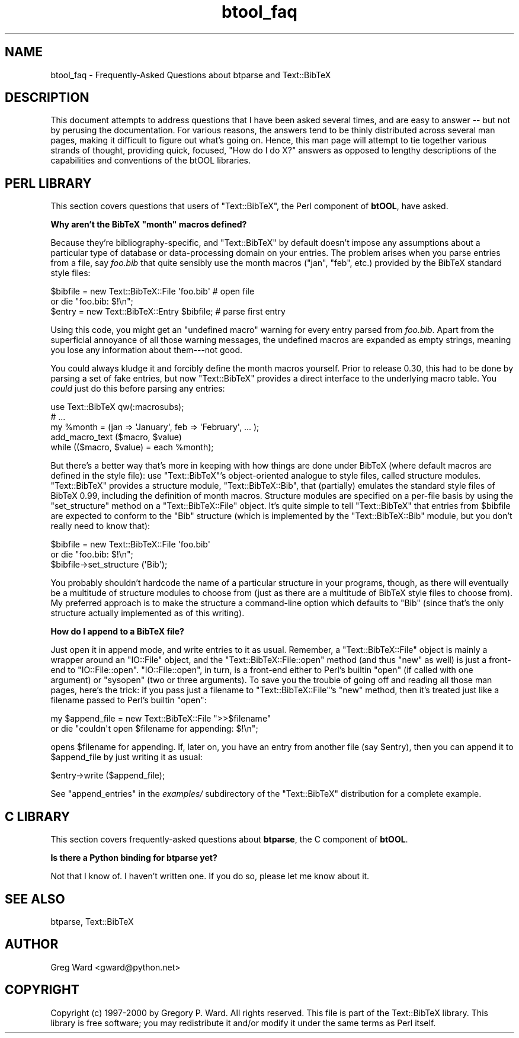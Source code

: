 .\" Automatically generated by Pod::Man 2.16 (Pod::Simple 3.05)
.\"
.\" Standard preamble:
.\" ========================================================================
.de Sh \" Subsection heading
.br
.if t .Sp
.ne 5
.PP
\fB\\$1\fR
.PP
..
.de Sp \" Vertical space (when we can't use .PP)
.if t .sp .5v
.if n .sp
..
.de Vb \" Begin verbatim text
.ft CW
.nf
.ne \\$1
..
.de Ve \" End verbatim text
.ft R
.fi
..
.\" Set up some character translations and predefined strings.  \*(-- will
.\" give an unbreakable dash, \*(PI will give pi, \*(L" will give a left
.\" double quote, and \*(R" will give a right double quote.  \*(C+ will
.\" give a nicer C++.  Capital omega is used to do unbreakable dashes and
.\" therefore won't be available.  \*(C` and \*(C' expand to `' in nroff,
.\" nothing in troff, for use with C<>.
.tr \(*W-
.ds C+ C\v'-.1v'\h'-1p'\s-2+\h'-1p'+\s0\v'.1v'\h'-1p'
.ie n \{\
.    ds -- \(*W-
.    ds PI pi
.    if (\n(.H=4u)&(1m=24u) .ds -- \(*W\h'-12u'\(*W\h'-12u'-\" diablo 10 pitch
.    if (\n(.H=4u)&(1m=20u) .ds -- \(*W\h'-12u'\(*W\h'-8u'-\"  diablo 12 pitch
.    ds L" ""
.    ds R" ""
.    ds C` ""
.    ds C' ""
'br\}
.el\{\
.    ds -- \|\(em\|
.    ds PI \(*p
.    ds L" ``
.    ds R" ''
'br\}
.\"
.\" Escape single quotes in literal strings from groff's Unicode transform.
.ie \n(.g .ds Aq \(aq
.el       .ds Aq '
.\"
.\" If the F register is turned on, we'll generate index entries on stderr for
.\" titles (.TH), headers (.SH), subsections (.Sh), items (.Ip), and index
.\" entries marked with X<> in POD.  Of course, you'll have to process the
.\" output yourself in some meaningful fashion.
.ie \nF \{\
.    de IX
.    tm Index:\\$1\t\\n%\t"\\$2"
..
.    nr % 0
.    rr F
.\}
.el \{\
.    de IX
..
.\}
.\"
.\" Accent mark definitions (@(#)ms.acc 1.5 88/02/08 SMI; from UCB 4.2).
.\" Fear.  Run.  Save yourself.  No user-serviceable parts.
.    \" fudge factors for nroff and troff
.if n \{\
.    ds #H 0
.    ds #V .8m
.    ds #F .3m
.    ds #[ \f1
.    ds #] \fP
.\}
.if t \{\
.    ds #H ((1u-(\\\\n(.fu%2u))*.13m)
.    ds #V .6m
.    ds #F 0
.    ds #[ \&
.    ds #] \&
.\}
.    \" simple accents for nroff and troff
.if n \{\
.    ds ' \&
.    ds ` \&
.    ds ^ \&
.    ds , \&
.    ds ~ ~
.    ds /
.\}
.if t \{\
.    ds ' \\k:\h'-(\\n(.wu*8/10-\*(#H)'\'\h"|\\n:u"
.    ds ` \\k:\h'-(\\n(.wu*8/10-\*(#H)'\`\h'|\\n:u'
.    ds ^ \\k:\h'-(\\n(.wu*10/11-\*(#H)'^\h'|\\n:u'
.    ds , \\k:\h'-(\\n(.wu*8/10)',\h'|\\n:u'
.    ds ~ \\k:\h'-(\\n(.wu-\*(#H-.1m)'~\h'|\\n:u'
.    ds / \\k:\h'-(\\n(.wu*8/10-\*(#H)'\z\(sl\h'|\\n:u'
.\}
.    \" troff and (daisy-wheel) nroff accents
.ds : \\k:\h'-(\\n(.wu*8/10-\*(#H+.1m+\*(#F)'\v'-\*(#V'\z.\h'.2m+\*(#F'.\h'|\\n:u'\v'\*(#V'
.ds 8 \h'\*(#H'\(*b\h'-\*(#H'
.ds o \\k:\h'-(\\n(.wu+\w'\(de'u-\*(#H)/2u'\v'-.3n'\*(#[\z\(de\v'.3n'\h'|\\n:u'\*(#]
.ds d- \h'\*(#H'\(pd\h'-\w'~'u'\v'-.25m'\f2\(hy\fP\v'.25m'\h'-\*(#H'
.ds D- D\\k:\h'-\w'D'u'\v'-.11m'\z\(hy\v'.11m'\h'|\\n:u'
.ds th \*(#[\v'.3m'\s+1I\s-1\v'-.3m'\h'-(\w'I'u*2/3)'\s-1o\s+1\*(#]
.ds Th \*(#[\s+2I\s-2\h'-\w'I'u*3/5'\v'-.3m'o\v'.3m'\*(#]
.ds ae a\h'-(\w'a'u*4/10)'e
.ds Ae A\h'-(\w'A'u*4/10)'E
.    \" corrections for vroff
.if v .ds ~ \\k:\h'-(\\n(.wu*9/10-\*(#H)'\s-2\u~\d\s+2\h'|\\n:u'
.if v .ds ^ \\k:\h'-(\\n(.wu*10/11-\*(#H)'\v'-.4m'^\v'.4m'\h'|\\n:u'
.    \" for low resolution devices (crt and lpr)
.if \n(.H>23 .if \n(.V>19 \
\{\
.    ds : e
.    ds 8 ss
.    ds o a
.    ds d- d\h'-1'\(ga
.    ds D- D\h'-1'\(hy
.    ds th \o'bp'
.    ds Th \o'LP'
.    ds ae ae
.    ds Ae AE
.\}
.rm #[ #] #H #V #F C
.\" ========================================================================
.\"
.IX Title "btool_faq 3"
.TH btool_faq 3 "2009-10-31" "perl v5.8.7" "User Contributed Perl Documentation"
.\" For nroff, turn off justification.  Always turn off hyphenation; it makes
.\" way too many mistakes in technical documents.
.if n .ad l
.nh
.SH "NAME"
btool_faq \- Frequently\-Asked Questions about btparse and Text::BibTeX
.SH "DESCRIPTION"
.IX Header "DESCRIPTION"
This document attempts to address questions that I have been asked
several times, and are easy to answer \*(-- but not by perusing the
documentation.  For various reasons, the answers tend to be thinly
distributed across several man pages, making it difficult to figure out
what's going on.  Hence, this man page will attempt to tie together
various strands of thought, providing quick, focused, \*(L"How do I do X?\*(R"
answers as opposed to lengthy descriptions of the capabilities and
conventions of the btOOL libraries.
.SH "PERL LIBRARY"
.IX Header "PERL LIBRARY"
This section covers questions that users of \f(CW\*(C`Text::BibTeX\*(C'\fR, the Perl
component of \fBbtOOL\fR, have asked.
.ie n .Sh "Why aren't the BibTeX ""month"" macros defined?"
.el .Sh "Why aren't the BibTeX ``month'' macros defined?"
.IX Subsection "Why aren't the BibTeX month macros defined?"
Because they're bibliography-specific, and \f(CW\*(C`Text::BibTeX\*(C'\fR by default
doesn't impose any assumptions about a particular type of database or
data-processing domain on your entries.  The problem arises when you
parse entries from a file, say \fIfoo.bib\fR that quite sensibly use the
month macros (\f(CW\*(C`jan\*(C'\fR, \f(CW\*(C`feb\*(C'\fR, etc.) provided by the BibTeX standard
style files:
.PP
.Vb 3
\&   $bibfile = new Text::BibTeX::File \*(Aqfoo.bib\*(Aq    # open file
\&      or die "foo.bib: $!\en";
\&   $entry = new Text::BibTeX::Entry $bibfile;     # parse first entry
.Ve
.PP
Using this code, you might get an \*(L"undefined macro\*(R" warning for every
entry parsed from \fIfoo.bib\fR.  Apart from the superficial annoyance of
all those warning messages, the undefined macros are expanded as empty
strings, meaning you lose any information about them\-\-\-not good.
.PP
You could always kludge it and forcibly define the month macros
yourself.  Prior to release 0.30, this had to be done by parsing a set
of fake entries, but now \f(CW\*(C`Text::BibTeX\*(C'\fR provides a direct interface to
the underlying macro table.  You \fIcould\fR just do this before parsing any
entries:
.PP
.Vb 5
\&   use Text::BibTeX qw(:macrosubs);
\&   # ...
\&   my %month = (jan => \*(AqJanuary\*(Aq, feb => \*(AqFebruary\*(Aq, ... );
\&   add_macro_text ($macro, $value) 
\&      while (($macro, $value) = each %month);
.Ve
.PP
But there's a better way that's more in keeping with how things are done
under BibTeX (where default macros are defined in the style file): use
\&\f(CW\*(C`Text::BibTeX\*(C'\fR's object-oriented analogue to style files, called
structure modules.  \f(CW\*(C`Text::BibTeX\*(C'\fR provides a structure module,
\&\f(CW\*(C`Text::BibTeX::Bib\*(C'\fR, that (partially) emulates the standard style files
of BibTeX 0.99, including the definition of month macros.  Structure
modules are specified on a per-file basis by using the \f(CW\*(C`set_structure\*(C'\fR
method on a \f(CW\*(C`Text::BibTeX::File\*(C'\fR object.  It's quite simple to tell
\&\f(CW\*(C`Text::BibTeX\*(C'\fR that entries from \f(CW$bibfile\fR are expected to conform to
the \f(CW\*(C`Bib\*(C'\fR structure (which is implemented by the \f(CW\*(C`Text::BibTeX::Bib\*(C'\fR
module, but you don't really need to know that):
.PP
.Vb 3
\&   $bibfile = new Text::BibTeX::File \*(Aqfoo.bib\*(Aq 
\&      or die "foo.bib: $!\en";
\&   $bibfile\->set_structure (\*(AqBib\*(Aq);
.Ve
.PP
You probably shouldn't hardcode the name of a particular structure in
your programs, though, as there will eventually be a multitude of
structure modules to choose from (just as there are a multitude of
BibTeX style files to choose from).  My preferred approach is to make
the structure a command-line option which defaults to \f(CW\*(C`Bib\*(C'\fR (since
that's the only structure actually implemented as of this writing).
.Sh "How do I append to a BibTeX file?"
.IX Subsection "How do I append to a BibTeX file?"
Just open it in append mode, and write entries to it as usual.
Remember, a \f(CW\*(C`Text::BibTeX::File\*(C'\fR object is mainly a wrapper around an
\&\f(CW\*(C`IO::File\*(C'\fR object, and the \f(CW\*(C`Text::BibTeX::File::open\*(C'\fR method (and thus
\&\f(CW\*(C`new\*(C'\fR as well) is just a front-end to \f(CW\*(C`IO::File::open\*(C'\fR.
\&\f(CW\*(C`IO::File::open\*(C'\fR, in turn, is a front-end either to Perl's builtin
\&\f(CW\*(C`open\*(C'\fR (if called with one argument) or \f(CW\*(C`sysopen\*(C'\fR (two or three
arguments).  To save you the trouble of going off and reading all those
man pages, here's the trick: if you pass just a filename to
\&\f(CW\*(C`Text::BibTeX::File\*(C'\fR's \f(CW\*(C`new\*(C'\fR method, then it's treated just like a
filename passed to Perl's builtin \f(CW\*(C`open\*(C'\fR:
.PP
.Vb 2
\&   my $append_file = new Text::BibTeX::File ">>$filename"
\&      or die "couldn\*(Aqt open $filename for appending: $!\en";
.Ve
.PP
opens \f(CW$filename\fR for appending.  If, later on, you have an entry from
another file (say \f(CW$entry\fR), then you can append it to \f(CW$append_file\fR
by just writing it as usual:
.PP
.Vb 1
\&   $entry\->write ($append_file);
.Ve
.PP
See \f(CW\*(C`append_entries\*(C'\fR in the \fIexamples/\fR subdirectory of the
\&\f(CW\*(C`Text::BibTeX\*(C'\fR distribution for a complete example.
.SH "C LIBRARY"
.IX Header "C LIBRARY"
This section covers frequently-asked questions about \fBbtparse\fR, the C
component of \fBbtOOL\fR.
.Sh "Is there a Python binding for \fBbtparse\fP yet?"
.IX Subsection "Is there a Python binding for btparse yet?"
Not that I know of.  I haven't written one.  If you do so, please let me
know about it.
.SH "SEE ALSO"
.IX Header "SEE ALSO"
btparse, Text::BibTeX
.SH "AUTHOR"
.IX Header "AUTHOR"
Greg Ward <gward@python.net>
.SH "COPYRIGHT"
.IX Header "COPYRIGHT"
Copyright (c) 1997\-2000 by Gregory P. Ward.  All rights reserved.  This file
is part of the Text::BibTeX library.  This library is free software; you
may redistribute it and/or modify it under the same terms as Perl itself.
